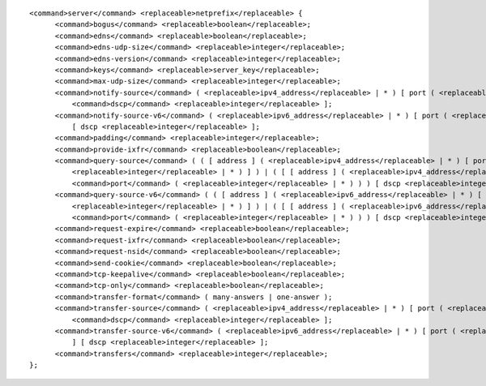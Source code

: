 ::

  <command>server</command> <replaceable>netprefix</replaceable> {
  	<command>bogus</command> <replaceable>boolean</replaceable>;
  	<command>edns</command> <replaceable>boolean</replaceable>;
  	<command>edns-udp-size</command> <replaceable>integer</replaceable>;
  	<command>edns-version</command> <replaceable>integer</replaceable>;
  	<command>keys</command> <replaceable>server_key</replaceable>;
  	<command>max-udp-size</command> <replaceable>integer</replaceable>;
  	<command>notify-source</command> ( <replaceable>ipv4_address</replaceable> | * ) [ port ( <replaceable>integer</replaceable> | * ) ] [
  	    <command>dscp</command> <replaceable>integer</replaceable> ];
  	<command>notify-source-v6</command> ( <replaceable>ipv6_address</replaceable> | * ) [ port ( <replaceable>integer</replaceable> | * ) ]
  	    [ dscp <replaceable>integer</replaceable> ];
  	<command>padding</command> <replaceable>integer</replaceable>;
  	<command>provide-ixfr</command> <replaceable>boolean</replaceable>;
  	<command>query-source</command> ( ( [ address ] ( <replaceable>ipv4_address</replaceable> | * ) [ port (
  	    <replaceable>integer</replaceable> | * ) ] ) | ( [ [ address ] ( <replaceable>ipv4_address</replaceable> | * ) ]
  	    <command>port</command> ( <replaceable>integer</replaceable> | * ) ) ) [ dscp <replaceable>integer</replaceable> ];
  	<command>query-source-v6</command> ( ( [ address ] ( <replaceable>ipv6_address</replaceable> | * ) [ port (
  	    <replaceable>integer</replaceable> | * ) ] ) | ( [ [ address ] ( <replaceable>ipv6_address</replaceable> | * ) ]
  	    <command>port</command> ( <replaceable>integer</replaceable> | * ) ) ) [ dscp <replaceable>integer</replaceable> ];
  	<command>request-expire</command> <replaceable>boolean</replaceable>;
  	<command>request-ixfr</command> <replaceable>boolean</replaceable>;
  	<command>request-nsid</command> <replaceable>boolean</replaceable>;
  	<command>send-cookie</command> <replaceable>boolean</replaceable>;
  	<command>tcp-keepalive</command> <replaceable>boolean</replaceable>;
  	<command>tcp-only</command> <replaceable>boolean</replaceable>;
  	<command>transfer-format</command> ( many-answers | one-answer );
  	<command>transfer-source</command> ( <replaceable>ipv4_address</replaceable> | * ) [ port ( <replaceable>integer</replaceable> | * ) ] [
  	    <command>dscp</command> <replaceable>integer</replaceable> ];
  	<command>transfer-source-v6</command> ( <replaceable>ipv6_address</replaceable> | * ) [ port ( <replaceable>integer</replaceable> | * )
  	    ] [ dscp <replaceable>integer</replaceable> ];
  	<command>transfers</command> <replaceable>integer</replaceable>;
  };
